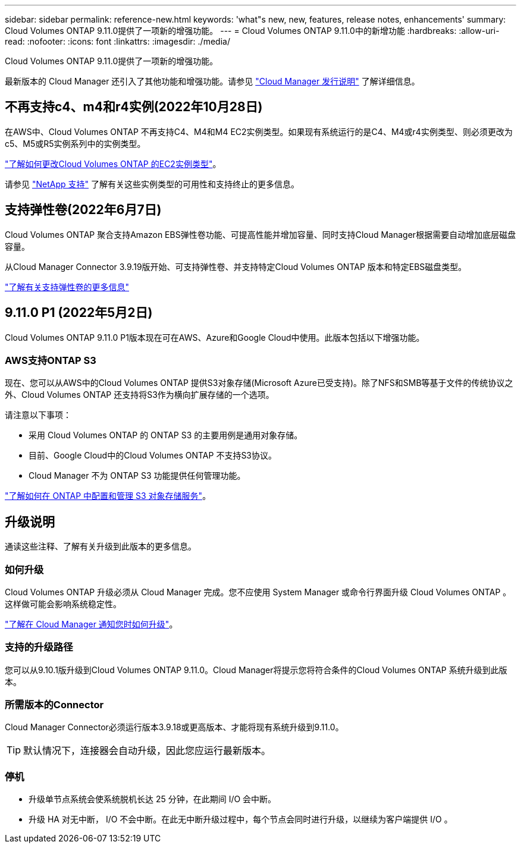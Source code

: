 ---
sidebar: sidebar 
permalink: reference-new.html 
keywords: 'what"s new, new, features, release notes, enhancements' 
summary: Cloud Volumes ONTAP 9.11.0提供了一项新的增强功能。 
---
= Cloud Volumes ONTAP 9.11.0中的新增功能
:hardbreaks:
:allow-uri-read: 
:nofooter: 
:icons: font
:linkattrs: 
:imagesdir: ./media/


[role="lead"]
Cloud Volumes ONTAP 9.11.0提供了一项新的增强功能。

最新版本的 Cloud Manager 还引入了其他功能和增强功能。请参见 https://docs.netapp.com/us-en/cloud-manager-cloud-volumes-ontap/whats-new.html["Cloud Manager 发行说明"^] 了解详细信息。



== 不再支持c4、m4和r4实例(2022年10月28日)

在AWS中、Cloud Volumes ONTAP 不再支持C4、M4和M4 EC2实例类型。如果现有系统运行的是C4、M4或r4实例类型、则必须更改为c5、M5或R5实例系列中的实例类型。

link:https://docs.netapp.com/us-en/cloud-manager-cloud-volumes-ontap/task-change-ec2-instance.html["了解如何更改Cloud Volumes ONTAP 的EC2实例类型"^]。

请参见 link:https://mysupport.netapp.com/info/communications/ECMLP2880231.html["NetApp 支持"^] 了解有关这些实例类型的可用性和支持终止的更多信息。



== 支持弹性卷(2022年6月7日)

Cloud Volumes ONTAP 聚合支持Amazon EBS弹性卷功能、可提高性能并增加容量、同时支持Cloud Manager根据需要自动增加底层磁盘容量。

从Cloud Manager Connector 3.9.19版开始、可支持弹性卷、并支持特定Cloud Volumes ONTAP 版本和特定EBS磁盘类型。

https://docs.netapp.com/us-en/cloud-manager-cloud-volumes-ontap/concept-aws-elastic-volumes.html["了解有关支持弹性卷的更多信息"^]



== 9.11.0 P1 (2022年5月2日)

Cloud Volumes ONTAP 9.11.0 P1版本现在可在AWS、Azure和Google Cloud中使用。此版本包括以下增强功能。



=== AWS支持ONTAP S3

现在、您可以从AWS中的Cloud Volumes ONTAP 提供S3对象存储(Microsoft Azure已受支持)。除了NFS和SMB等基于文件的传统协议之外、Cloud Volumes ONTAP 还支持将S3作为横向扩展存储的一个选项。

请注意以下事项：

* 采用 Cloud Volumes ONTAP 的 ONTAP S3 的主要用例是通用对象存储。
* 目前、Google Cloud中的Cloud Volumes ONTAP 不支持S3协议。
* Cloud Manager 不为 ONTAP S3 功能提供任何管理功能。


https://docs.netapp.com/us-en/ontap/object-storage-management/index.html["了解如何在 ONTAP 中配置和管理 S3 对象存储服务"^]。



== 升级说明

通读这些注释、了解有关升级到此版本的更多信息。



=== 如何升级

Cloud Volumes ONTAP 升级必须从 Cloud Manager 完成。您不应使用 System Manager 或命令行界面升级 Cloud Volumes ONTAP 。这样做可能会影响系统稳定性。

http://docs.netapp.com/us-en/cloud-manager-cloud-volumes-ontap/task-updating-ontap-cloud.html["了解在 Cloud Manager 通知您时如何升级"^]。



=== 支持的升级路径

您可以从9.10.1版升级到Cloud Volumes ONTAP 9.11.0。Cloud Manager将提示您将符合条件的Cloud Volumes ONTAP 系统升级到此版本。



=== 所需版本的Connector

Cloud Manager Connector必须运行版本3.9.18或更高版本、才能将现有系统升级到9.11.0。


TIP: 默认情况下，连接器会自动升级，因此您应运行最新版本。



=== 停机

* 升级单节点系统会使系统脱机长达 25 分钟，在此期间 I/O 会中断。
* 升级 HA 对无中断， I/O 不会中断。在此无中断升级过程中，每个节点会同时进行升级，以继续为客户端提供 I/O 。

